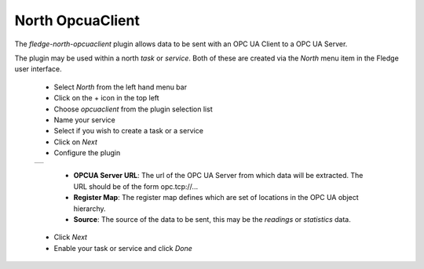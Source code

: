 .. Images
.. |opcuaclient_1| image:: images/opcuaclient.jpg


North OpcuaClient
=================

The *fledge-north-opcuaclient* plugin allows data to be sent with an OPC UA Client to a OPC UA Server.

The plugin may be used within a north *task* or *service*. Both of these are created via the *North* menu item in the Fledge user interface.

  - Select *North* from the left hand menu bar

  - Click on the + icon in the top left

  - Choose *opcuaclient* from the plugin selection list

  - Name your service

  - Select if you wish to create a task or a service

  - Click on *Next*

  - Configure the plugin

  +-----------------+
  | |opcuaclient_1| |
  +-----------------+

      - **OPCUA Server URL**: The url of the OPC UA Server from which data will be extracted. The URL should be of the form opc.tcp://...

      - **Register Map**: The register map defines which are set of locations in the OPC UA object hierarchy.

      - **Source**: The source of the data to be sent, this may be the *readings* or *statistics* data.

  - Click *Next*

  - Enable your task or service and click *Done*

